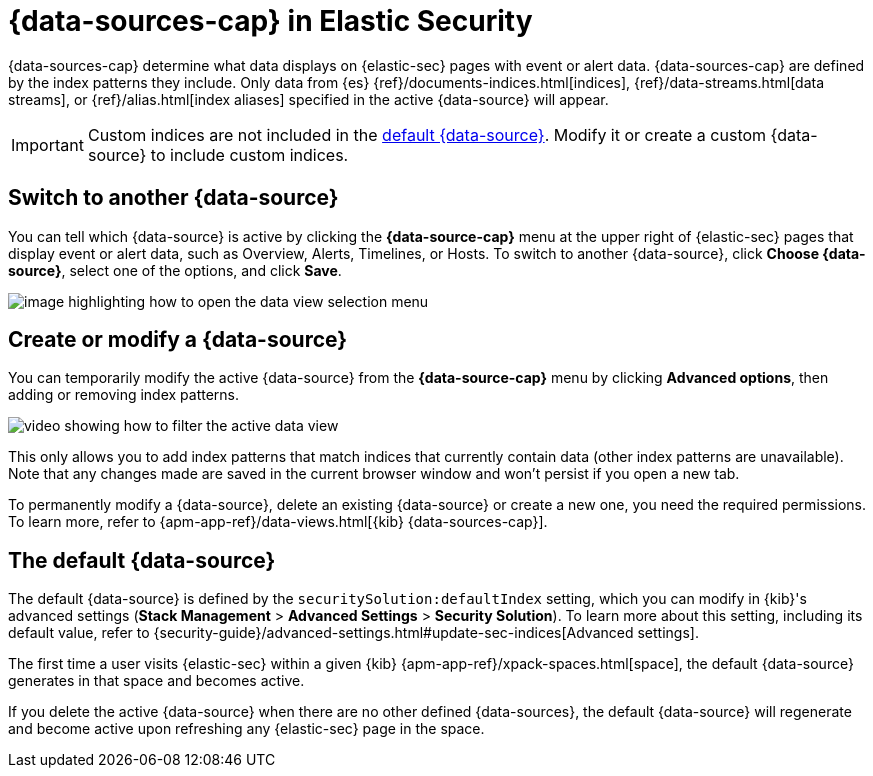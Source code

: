 [[data-views-in-sec]]
= {data-sources-cap} in Elastic Security

{data-sources-cap} determine what data displays on {elastic-sec} pages with event or alert data.
{data-sources-cap} are defined by the index patterns they include.
Only data from {es} {ref}/documents-indices.html[indices], {ref}/data-streams.html[data streams], or {ref}/alias.html[index aliases] specified in the active {data-source} will appear.

IMPORTANT: Custom indices are not included in the <<default-data-view-security, default {data-source}>>. Modify it or create a custom {data-source} to include custom indices.

[discrete]
== Switch to another {data-source}

You can tell which {data-source} is active by clicking the *{data-source-cap}* menu at the upper right of {elastic-sec} pages that display event or alert data, such as Overview, Alerts, Timelines, or Hosts.
To switch to another {data-source}, click **Choose {data-source}**, select one of the options, and click **Save**.

image::images/dataview-button-highlighted.png[image highlighting how to open the data view selection menu]

[discrete]
== Create or modify a {data-source}

You can temporarily modify the active {data-source} from the *{data-source-cap}* menu by clicking *Advanced options*, then adding or removing index patterns.

image::images/dataview-filter-example.gif[video showing how to filter the active data view]

This only allows you to add index patterns that match indices that currently contain data (other index patterns are unavailable). Note that any changes made are saved in the current browser window and won't persist if you open a new tab.

To permanently modify a {data-source}, delete an existing {data-source} or create a new one, you need the required permissions.
To learn more, refer to {apm-app-ref}/data-views.html[{kib} {data-sources-cap}].

[discrete]
[[default-data-view-security]]
== The default {data-source}

The default {data-source} is defined by the `securitySolution:defaultIndex` setting, which you can modify in {kib}'s advanced settings (**Stack Management** > **Advanced Settings** > **Security Solution**). To learn more about this setting, including its default value, refer to {security-guide}/advanced-settings.html#update-sec-indices[Advanced settings].

The first time a user visits {elastic-sec} within a given {kib} {apm-app-ref}/xpack-spaces.html[space], the default {data-source} generates in that space and becomes active.

If you delete the active {data-source} when there are no other defined {data-sources}, the default {data-source} will regenerate and become active upon refreshing any {elastic-sec} page in the space.
